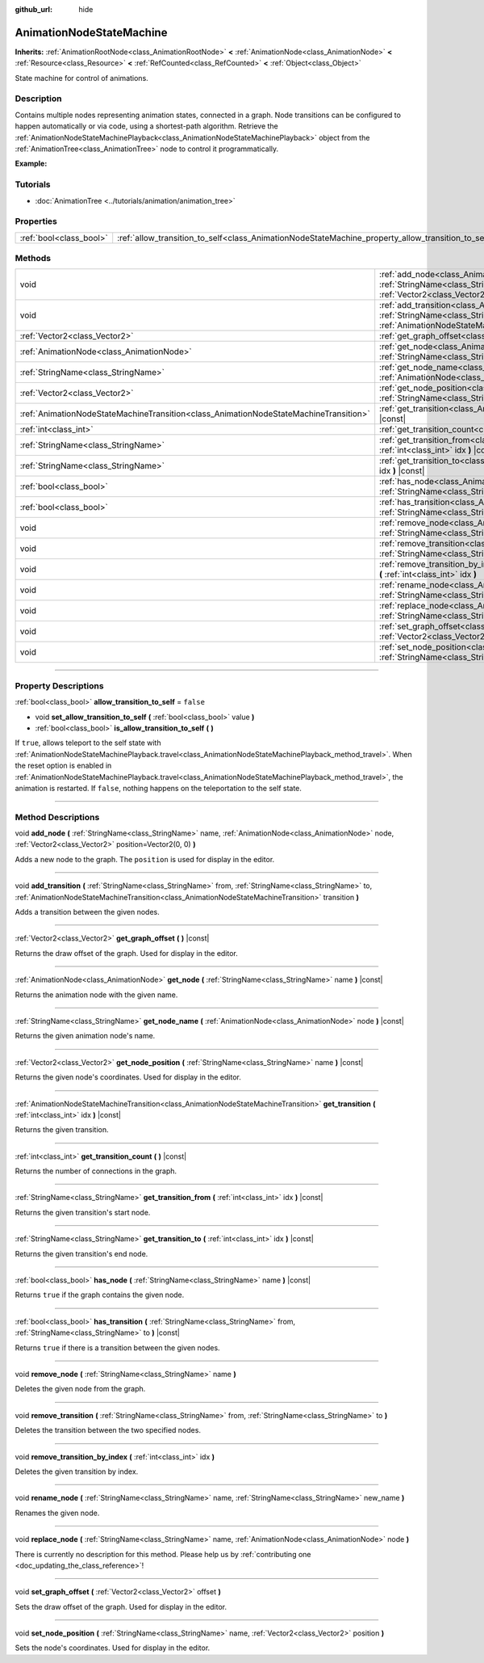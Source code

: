 :github_url: hide

.. DO NOT EDIT THIS FILE!!!
.. Generated automatically from Godot engine sources.
.. Generator: https://github.com/godotengine/godot/tree/4.0/doc/tools/make_rst.py.
.. XML source: https://github.com/godotengine/godot/tree/4.0/doc/classes/AnimationNodeStateMachine.xml.

.. _class_AnimationNodeStateMachine:

AnimationNodeStateMachine
=========================

**Inherits:** :ref:`AnimationRootNode<class_AnimationRootNode>` **<** :ref:`AnimationNode<class_AnimationNode>` **<** :ref:`Resource<class_Resource>` **<** :ref:`RefCounted<class_RefCounted>` **<** :ref:`Object<class_Object>`

State machine for control of animations.

.. rst-class:: classref-introduction-group

Description
-----------

Contains multiple nodes representing animation states, connected in a graph. Node transitions can be configured to happen automatically or via code, using a shortest-path algorithm. Retrieve the :ref:`AnimationNodeStateMachinePlayback<class_AnimationNodeStateMachinePlayback>` object from the :ref:`AnimationTree<class_AnimationTree>` node to control it programmatically.

\ **Example:**\ 


.. tabs::

 .. code-tab:: gdscript

    var state_machine = $AnimationTree.get("parameters/playback")
    state_machine.travel("some_state")

 .. code-tab:: csharp

    var stateMachine = GetNode<AnimationTree>("AnimationTree").Get("parameters/playback") as AnimationNodeStateMachinePlayback;
    stateMachine.Travel("some_state");



.. rst-class:: classref-introduction-group

Tutorials
---------

- :doc:`AnimationTree <../tutorials/animation/animation_tree>`

.. rst-class:: classref-reftable-group

Properties
----------

.. table::
   :widths: auto

   +-------------------------+----------------------------------------------------------------------------------------------------+-----------+
   | :ref:`bool<class_bool>` | :ref:`allow_transition_to_self<class_AnimationNodeStateMachine_property_allow_transition_to_self>` | ``false`` |
   +-------------------------+----------------------------------------------------------------------------------------------------+-----------+

.. rst-class:: classref-reftable-group

Methods
-------

.. table::
   :widths: auto

   +---------------------------------------------------------------------------------------+-----------------------------------------------------------------------------------------------------------------------------------------------------------------------------------------------------------------------------------------------------------------------------+
   | void                                                                                  | :ref:`add_node<class_AnimationNodeStateMachine_method_add_node>` **(** :ref:`StringName<class_StringName>` name, :ref:`AnimationNode<class_AnimationNode>` node, :ref:`Vector2<class_Vector2>` position=Vector2(0, 0) **)**                                                 |
   +---------------------------------------------------------------------------------------+-----------------------------------------------------------------------------------------------------------------------------------------------------------------------------------------------------------------------------------------------------------------------------+
   | void                                                                                  | :ref:`add_transition<class_AnimationNodeStateMachine_method_add_transition>` **(** :ref:`StringName<class_StringName>` from, :ref:`StringName<class_StringName>` to, :ref:`AnimationNodeStateMachineTransition<class_AnimationNodeStateMachineTransition>` transition **)** |
   +---------------------------------------------------------------------------------------+-----------------------------------------------------------------------------------------------------------------------------------------------------------------------------------------------------------------------------------------------------------------------------+
   | :ref:`Vector2<class_Vector2>`                                                         | :ref:`get_graph_offset<class_AnimationNodeStateMachine_method_get_graph_offset>` **(** **)** |const|                                                                                                                                                                        |
   +---------------------------------------------------------------------------------------+-----------------------------------------------------------------------------------------------------------------------------------------------------------------------------------------------------------------------------------------------------------------------------+
   | :ref:`AnimationNode<class_AnimationNode>`                                             | :ref:`get_node<class_AnimationNodeStateMachine_method_get_node>` **(** :ref:`StringName<class_StringName>` name **)** |const|                                                                                                                                               |
   +---------------------------------------------------------------------------------------+-----------------------------------------------------------------------------------------------------------------------------------------------------------------------------------------------------------------------------------------------------------------------------+
   | :ref:`StringName<class_StringName>`                                                   | :ref:`get_node_name<class_AnimationNodeStateMachine_method_get_node_name>` **(** :ref:`AnimationNode<class_AnimationNode>` node **)** |const|                                                                                                                               |
   +---------------------------------------------------------------------------------------+-----------------------------------------------------------------------------------------------------------------------------------------------------------------------------------------------------------------------------------------------------------------------------+
   | :ref:`Vector2<class_Vector2>`                                                         | :ref:`get_node_position<class_AnimationNodeStateMachine_method_get_node_position>` **(** :ref:`StringName<class_StringName>` name **)** |const|                                                                                                                             |
   +---------------------------------------------------------------------------------------+-----------------------------------------------------------------------------------------------------------------------------------------------------------------------------------------------------------------------------------------------------------------------------+
   | :ref:`AnimationNodeStateMachineTransition<class_AnimationNodeStateMachineTransition>` | :ref:`get_transition<class_AnimationNodeStateMachine_method_get_transition>` **(** :ref:`int<class_int>` idx **)** |const|                                                                                                                                                  |
   +---------------------------------------------------------------------------------------+-----------------------------------------------------------------------------------------------------------------------------------------------------------------------------------------------------------------------------------------------------------------------------+
   | :ref:`int<class_int>`                                                                 | :ref:`get_transition_count<class_AnimationNodeStateMachine_method_get_transition_count>` **(** **)** |const|                                                                                                                                                                |
   +---------------------------------------------------------------------------------------+-----------------------------------------------------------------------------------------------------------------------------------------------------------------------------------------------------------------------------------------------------------------------------+
   | :ref:`StringName<class_StringName>`                                                   | :ref:`get_transition_from<class_AnimationNodeStateMachine_method_get_transition_from>` **(** :ref:`int<class_int>` idx **)** |const|                                                                                                                                        |
   +---------------------------------------------------------------------------------------+-----------------------------------------------------------------------------------------------------------------------------------------------------------------------------------------------------------------------------------------------------------------------------+
   | :ref:`StringName<class_StringName>`                                                   | :ref:`get_transition_to<class_AnimationNodeStateMachine_method_get_transition_to>` **(** :ref:`int<class_int>` idx **)** |const|                                                                                                                                            |
   +---------------------------------------------------------------------------------------+-----------------------------------------------------------------------------------------------------------------------------------------------------------------------------------------------------------------------------------------------------------------------------+
   | :ref:`bool<class_bool>`                                                               | :ref:`has_node<class_AnimationNodeStateMachine_method_has_node>` **(** :ref:`StringName<class_StringName>` name **)** |const|                                                                                                                                               |
   +---------------------------------------------------------------------------------------+-----------------------------------------------------------------------------------------------------------------------------------------------------------------------------------------------------------------------------------------------------------------------------+
   | :ref:`bool<class_bool>`                                                               | :ref:`has_transition<class_AnimationNodeStateMachine_method_has_transition>` **(** :ref:`StringName<class_StringName>` from, :ref:`StringName<class_StringName>` to **)** |const|                                                                                           |
   +---------------------------------------------------------------------------------------+-----------------------------------------------------------------------------------------------------------------------------------------------------------------------------------------------------------------------------------------------------------------------------+
   | void                                                                                  | :ref:`remove_node<class_AnimationNodeStateMachine_method_remove_node>` **(** :ref:`StringName<class_StringName>` name **)**                                                                                                                                                 |
   +---------------------------------------------------------------------------------------+-----------------------------------------------------------------------------------------------------------------------------------------------------------------------------------------------------------------------------------------------------------------------------+
   | void                                                                                  | :ref:`remove_transition<class_AnimationNodeStateMachine_method_remove_transition>` **(** :ref:`StringName<class_StringName>` from, :ref:`StringName<class_StringName>` to **)**                                                                                             |
   +---------------------------------------------------------------------------------------+-----------------------------------------------------------------------------------------------------------------------------------------------------------------------------------------------------------------------------------------------------------------------------+
   | void                                                                                  | :ref:`remove_transition_by_index<class_AnimationNodeStateMachine_method_remove_transition_by_index>` **(** :ref:`int<class_int>` idx **)**                                                                                                                                  |
   +---------------------------------------------------------------------------------------+-----------------------------------------------------------------------------------------------------------------------------------------------------------------------------------------------------------------------------------------------------------------------------+
   | void                                                                                  | :ref:`rename_node<class_AnimationNodeStateMachine_method_rename_node>` **(** :ref:`StringName<class_StringName>` name, :ref:`StringName<class_StringName>` new_name **)**                                                                                                   |
   +---------------------------------------------------------------------------------------+-----------------------------------------------------------------------------------------------------------------------------------------------------------------------------------------------------------------------------------------------------------------------------+
   | void                                                                                  | :ref:`replace_node<class_AnimationNodeStateMachine_method_replace_node>` **(** :ref:`StringName<class_StringName>` name, :ref:`AnimationNode<class_AnimationNode>` node **)**                                                                                               |
   +---------------------------------------------------------------------------------------+-----------------------------------------------------------------------------------------------------------------------------------------------------------------------------------------------------------------------------------------------------------------------------+
   | void                                                                                  | :ref:`set_graph_offset<class_AnimationNodeStateMachine_method_set_graph_offset>` **(** :ref:`Vector2<class_Vector2>` offset **)**                                                                                                                                           |
   +---------------------------------------------------------------------------------------+-----------------------------------------------------------------------------------------------------------------------------------------------------------------------------------------------------------------------------------------------------------------------------+
   | void                                                                                  | :ref:`set_node_position<class_AnimationNodeStateMachine_method_set_node_position>` **(** :ref:`StringName<class_StringName>` name, :ref:`Vector2<class_Vector2>` position **)**                                                                                             |
   +---------------------------------------------------------------------------------------+-----------------------------------------------------------------------------------------------------------------------------------------------------------------------------------------------------------------------------------------------------------------------------+

.. rst-class:: classref-section-separator

----

.. rst-class:: classref-descriptions-group

Property Descriptions
---------------------

.. _class_AnimationNodeStateMachine_property_allow_transition_to_self:

.. rst-class:: classref-property

:ref:`bool<class_bool>` **allow_transition_to_self** = ``false``

.. rst-class:: classref-property-setget

- void **set_allow_transition_to_self** **(** :ref:`bool<class_bool>` value **)**
- :ref:`bool<class_bool>` **is_allow_transition_to_self** **(** **)**

If ``true``, allows teleport to the self state with :ref:`AnimationNodeStateMachinePlayback.travel<class_AnimationNodeStateMachinePlayback_method_travel>`. When the reset option is enabled in :ref:`AnimationNodeStateMachinePlayback.travel<class_AnimationNodeStateMachinePlayback_method_travel>`, the animation is restarted. If ``false``, nothing happens on the teleportation to the self state.

.. rst-class:: classref-section-separator

----

.. rst-class:: classref-descriptions-group

Method Descriptions
-------------------

.. _class_AnimationNodeStateMachine_method_add_node:

.. rst-class:: classref-method

void **add_node** **(** :ref:`StringName<class_StringName>` name, :ref:`AnimationNode<class_AnimationNode>` node, :ref:`Vector2<class_Vector2>` position=Vector2(0, 0) **)**

Adds a new node to the graph. The ``position`` is used for display in the editor.

.. rst-class:: classref-item-separator

----

.. _class_AnimationNodeStateMachine_method_add_transition:

.. rst-class:: classref-method

void **add_transition** **(** :ref:`StringName<class_StringName>` from, :ref:`StringName<class_StringName>` to, :ref:`AnimationNodeStateMachineTransition<class_AnimationNodeStateMachineTransition>` transition **)**

Adds a transition between the given nodes.

.. rst-class:: classref-item-separator

----

.. _class_AnimationNodeStateMachine_method_get_graph_offset:

.. rst-class:: classref-method

:ref:`Vector2<class_Vector2>` **get_graph_offset** **(** **)** |const|

Returns the draw offset of the graph. Used for display in the editor.

.. rst-class:: classref-item-separator

----

.. _class_AnimationNodeStateMachine_method_get_node:

.. rst-class:: classref-method

:ref:`AnimationNode<class_AnimationNode>` **get_node** **(** :ref:`StringName<class_StringName>` name **)** |const|

Returns the animation node with the given name.

.. rst-class:: classref-item-separator

----

.. _class_AnimationNodeStateMachine_method_get_node_name:

.. rst-class:: classref-method

:ref:`StringName<class_StringName>` **get_node_name** **(** :ref:`AnimationNode<class_AnimationNode>` node **)** |const|

Returns the given animation node's name.

.. rst-class:: classref-item-separator

----

.. _class_AnimationNodeStateMachine_method_get_node_position:

.. rst-class:: classref-method

:ref:`Vector2<class_Vector2>` **get_node_position** **(** :ref:`StringName<class_StringName>` name **)** |const|

Returns the given node's coordinates. Used for display in the editor.

.. rst-class:: classref-item-separator

----

.. _class_AnimationNodeStateMachine_method_get_transition:

.. rst-class:: classref-method

:ref:`AnimationNodeStateMachineTransition<class_AnimationNodeStateMachineTransition>` **get_transition** **(** :ref:`int<class_int>` idx **)** |const|

Returns the given transition.

.. rst-class:: classref-item-separator

----

.. _class_AnimationNodeStateMachine_method_get_transition_count:

.. rst-class:: classref-method

:ref:`int<class_int>` **get_transition_count** **(** **)** |const|

Returns the number of connections in the graph.

.. rst-class:: classref-item-separator

----

.. _class_AnimationNodeStateMachine_method_get_transition_from:

.. rst-class:: classref-method

:ref:`StringName<class_StringName>` **get_transition_from** **(** :ref:`int<class_int>` idx **)** |const|

Returns the given transition's start node.

.. rst-class:: classref-item-separator

----

.. _class_AnimationNodeStateMachine_method_get_transition_to:

.. rst-class:: classref-method

:ref:`StringName<class_StringName>` **get_transition_to** **(** :ref:`int<class_int>` idx **)** |const|

Returns the given transition's end node.

.. rst-class:: classref-item-separator

----

.. _class_AnimationNodeStateMachine_method_has_node:

.. rst-class:: classref-method

:ref:`bool<class_bool>` **has_node** **(** :ref:`StringName<class_StringName>` name **)** |const|

Returns ``true`` if the graph contains the given node.

.. rst-class:: classref-item-separator

----

.. _class_AnimationNodeStateMachine_method_has_transition:

.. rst-class:: classref-method

:ref:`bool<class_bool>` **has_transition** **(** :ref:`StringName<class_StringName>` from, :ref:`StringName<class_StringName>` to **)** |const|

Returns ``true`` if there is a transition between the given nodes.

.. rst-class:: classref-item-separator

----

.. _class_AnimationNodeStateMachine_method_remove_node:

.. rst-class:: classref-method

void **remove_node** **(** :ref:`StringName<class_StringName>` name **)**

Deletes the given node from the graph.

.. rst-class:: classref-item-separator

----

.. _class_AnimationNodeStateMachine_method_remove_transition:

.. rst-class:: classref-method

void **remove_transition** **(** :ref:`StringName<class_StringName>` from, :ref:`StringName<class_StringName>` to **)**

Deletes the transition between the two specified nodes.

.. rst-class:: classref-item-separator

----

.. _class_AnimationNodeStateMachine_method_remove_transition_by_index:

.. rst-class:: classref-method

void **remove_transition_by_index** **(** :ref:`int<class_int>` idx **)**

Deletes the given transition by index.

.. rst-class:: classref-item-separator

----

.. _class_AnimationNodeStateMachine_method_rename_node:

.. rst-class:: classref-method

void **rename_node** **(** :ref:`StringName<class_StringName>` name, :ref:`StringName<class_StringName>` new_name **)**

Renames the given node.

.. rst-class:: classref-item-separator

----

.. _class_AnimationNodeStateMachine_method_replace_node:

.. rst-class:: classref-method

void **replace_node** **(** :ref:`StringName<class_StringName>` name, :ref:`AnimationNode<class_AnimationNode>` node **)**

.. container:: contribute

	There is currently no description for this method. Please help us by :ref:`contributing one <doc_updating_the_class_reference>`!

.. rst-class:: classref-item-separator

----

.. _class_AnimationNodeStateMachine_method_set_graph_offset:

.. rst-class:: classref-method

void **set_graph_offset** **(** :ref:`Vector2<class_Vector2>` offset **)**

Sets the draw offset of the graph. Used for display in the editor.

.. rst-class:: classref-item-separator

----

.. _class_AnimationNodeStateMachine_method_set_node_position:

.. rst-class:: classref-method

void **set_node_position** **(** :ref:`StringName<class_StringName>` name, :ref:`Vector2<class_Vector2>` position **)**

Sets the node's coordinates. Used for display in the editor.

.. |virtual| replace:: :abbr:`virtual (This method should typically be overridden by the user to have any effect.)`
.. |const| replace:: :abbr:`const (This method has no side effects. It doesn't modify any of the instance's member variables.)`
.. |vararg| replace:: :abbr:`vararg (This method accepts any number of arguments after the ones described here.)`
.. |constructor| replace:: :abbr:`constructor (This method is used to construct a type.)`
.. |static| replace:: :abbr:`static (This method doesn't need an instance to be called, so it can be called directly using the class name.)`
.. |operator| replace:: :abbr:`operator (This method describes a valid operator to use with this type as left-hand operand.)`
